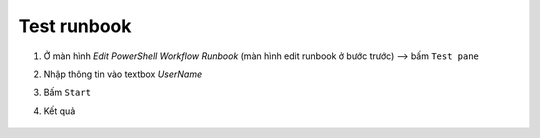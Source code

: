 .. _test-runbook:

Test runbook
============

1. Ở màn hình `Edit PowerShell Workflow Runbook` (màn hình edit runbook ở bước
   trước) --> bấm ``Test pane``
#. Nhập thông tin vào textbox `UserName`
#. Bấm ``Start``
#. Kết quả

   .. figure:: /_static/images/technology/microsoft-azure/automation/test_runbook_01.png
      :alt: Test runbook